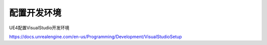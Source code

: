 ************
配置开发环境
************


UE4配置VisualStudio开发环境

https://docs.unrealengine.com/en-us/Programming/Development/VisualStudioSetup
